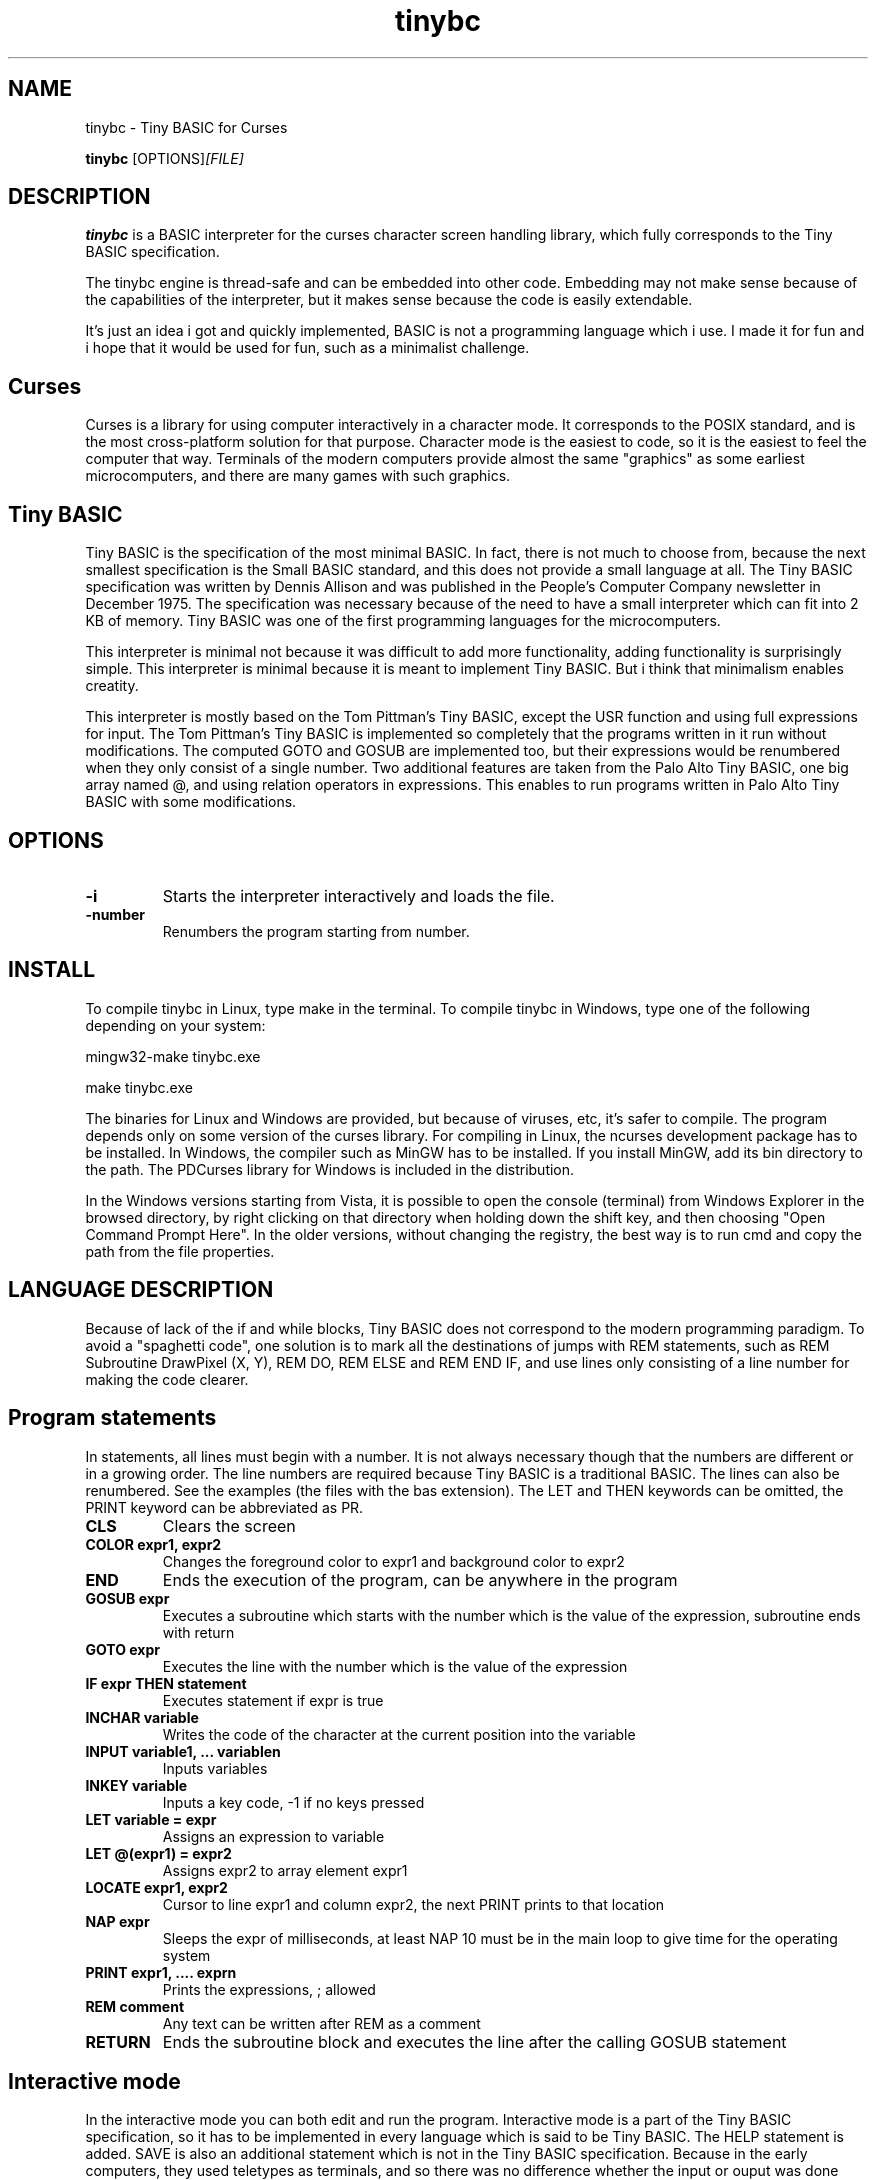 .TH tinybc 1 "October 18, 2011" "" "Tiny BASIC for Curses"

.SH NAME
tinybc \- Tiny BASIC for Curses

..SH SYNOPSIS
.B tinybc
.RI [OPTIONS]  [FILE]
.br

.SH DESCRIPTION
\fBtinybc\fP is a BASIC interpreter for the curses character screen handling library, which fully corresponds to the Tiny BASIC specification.

The tinybc engine is thread-safe and can be embedded into other code. Embedding may not make sense because of the capabilities of the interpreter, but it makes sense because the code is easily extendable.

It's just an idea i got and quickly implemented, BASIC is not a programming language which i use. I made it for fun and i hope that it would be used for fun, such as a minimalist challenge.

.SH Curses
Curses is a library for using computer interactively in a character mode. It corresponds to the POSIX standard, and is the most cross-platform solution for that purpose. Character mode is the easiest to code, so it is the easiest to feel the computer that way. Terminals of the modern computers provide almost the same "graphics" as some earliest microcomputers, and there are many games with such graphics.

.SH Tiny BASIC
Tiny BASIC is the specification of the most minimal BASIC. In fact, there is not much to choose from, because the next smallest specification is the Small BASIC standard, and this does not provide a small language at all. The Tiny BASIC specification was written by Dennis Allison and was published in the People's Computer Company newsletter in December 1975. The specification was necessary because of the need to have a small interpreter which can fit into 2 KB of memory. Tiny BASIC was one of the first programming languages for the microcomputers.

This interpreter is minimal not because it was difficult to add more functionality, adding functionality is surprisingly simple. This interpreter is minimal because it is meant to implement Tiny BASIC. But i think that minimalism enables creatity.

This interpreter is mostly based on the Tom Pittman's Tiny BASIC, except the USR function and using full expressions for input. The Tom Pittman's Tiny BASIC is implemented so completely that the programs written in it run without modifications. The computed GOTO and GOSUB are implemented too, but their expressions would be renumbered when they only consist of a single number. Two additional features are taken from the Palo Alto Tiny BASIC, one big array named @, and using relation operators in expressions. This enables to run programs written in Palo Alto Tiny BASIC with some modifications.

.SH OPTIONS
.IP \fB\-i\fP
Starts the interpreter interactively and loads the file.
.IP \fB\-number\fP
Renumbers the program starting from number.

.SH INSTALL
To compile tinybc in Linux, type make in the terminal. To compile tinybc in Windows, type one of the following depending on your system:

mingw32-make tinybc.exe

make tinybc.exe

The binaries for Linux and Windows are provided, but because of viruses, etc, it's safer to compile. The program depends only on some version of the curses library. For compiling in Linux, the ncurses development package has to be installed. In Windows, the compiler such as MinGW has to be installed. If you install MinGW, add its bin directory to the path. The PDCurses library for Windows is included in the distribution.

In the Windows versions starting from Vista, it is possible to open the console (terminal) from Windows Explorer in the browsed directory, by right clicking on that directory when holding down the shift key, and then choosing "Open Command Prompt Here". In the older versions, without changing the registry, the best way is to run cmd and copy the path from the file properties.

.SH LANGUAGE DESCRIPTION
Because of lack of the if and while blocks, Tiny BASIC does not correspond to the modern programming paradigm. To avoid a "spaghetti code", one solution is to mark all the destinations of jumps with REM statements, such as REM Subroutine DrawPixel (X, Y), REM DO, REM ELSE and REM END IF, and use lines only consisting of a line number for making the code clearer.

.SH Program statements
In statements, all lines must begin with a number. It is not always necessary though that the numbers are different or in a growing order. The line numbers are required because Tiny BASIC is a traditional BASIC. The lines can also be renumbered. See the examples (the files with the bas extension). The LET and THEN keywords can be omitted, the PRINT keyword can be abbreviated as PR.

.IP "\fBCLS\fP"
Clears the screen
.IP "\fBCOLOR expr1, expr2\fP"
Changes the foreground color to expr1 and background color to expr2
.IP "\fBEND\fP"
Ends the execution of the program, can be anywhere in the program
.IP "\fBGOSUB expr\fP"
Executes a subroutine which starts with the number which is the value of the expression, subroutine ends with return
.IP "\fBGOTO expr\fP"
Executes the line with the number which is the value of the expression
.IP "\fBIF expr THEN statement\fP"
Executes statement if expr is true
.IP "\fBINCHAR variable\fP"
Writes the code of the character at the current position into the variable
.IP "\fBINPUT variable1, ... variablen\fP"
Inputs variables
.IP "\fBINKEY variable\fP"
Inputs a key code, -1 if no keys pressed
.IP "\fBLET variable = expr\fP"
Assigns an expression to variable
.IP "\fBLET @(expr1) = expr2\fP"
Assigns expr2 to array element expr1
.IP "\fBLOCATE expr1, expr2\fP"
Cursor to line expr1 and column expr2, the next PRINT prints to that location
.IP "\fBNAP expr\fP"
Sleeps the expr of milliseconds, at least NAP 10 must be in the main loop to give time for the operating system
.IP "\fBPRINT expr1, .... exprn\fP"
Prints the expressions, ; allowed
.IP "\fBREM comment\fP"
Any text can be written after REM as a comment
.IP "\fBRETURN\fP"
Ends the subroutine block and executes the line after the calling GOSUB statement

.SH Interactive mode
In the interactive mode you can both edit and run the program. Interactive mode is a part of the Tiny BASIC specification, so it has to be implemented in every language which is said to be Tiny BASIC. The HELP statement is added. SAVE is also an additional statement which is not in the Tiny BASIC specification. Because in the early computers, they used teletypes as terminals, and so there was no difference whether the input or ouput was done with a typewriter, or with a punched tape.

As it is the tradition of BASIC, the first character can be written instead of the full keyword.

When you write a line which starts with a number, then this is considered to be a program line and it will be added to to program to the appropriate place. When the number is the number of an existing statement, then this statement will be replaced with the statement which you entered. If the line consists only of a number with no additional text, then the statement with that number will be deleted.

.IP "\fBCLEAR\fP"
Deletes the program
.IP "\fBLIST\fP"
Lists the whole program
.IP "\fBLIST line\fP"
Lists the line
.IP "\fBLIST line1-line2\fP"
Lists program from line1 to line2
.IP "\fBQUIT\fP"
Exits
.IP "\fBRUN\fP"
Runs the program
.IP "\fBSAVE filename\fP"
Saves the program
.IP "\fBHELP\fP"
Prints help

.SH Variables
There is no separate memory allocated for variables in tinybc, all memory remaining in the program buffer after the program can be used as data. The first 26 * 4 bytes of it is used for variables, and the rest is used for array. All the data space is filled with zeroes in the beginning of running the program, so one can consider that the initial values of all variables and array elements are 0.

There are 26 variables, the names of which are the upper case letters A--Z. Variables are integers, but these are quite long integers with up to 10 decimal places. This enables to do real number calculations assuming that the point is somewhere in the middle of the number.

As in Palo Alto Tiny BASIC, there is one big array named @, the size of which is all memory in the program buffer remaining from the program and variables. As in 68000 Tiny BASIC, array elements are 32 bit integers the same as variables.

.SH Expressions
The order of calculations is natural (multiplications, etc. first).

One constant named SIZE can be used in expression. This is taken from the Palo Alto Tiny BASIC. The value of that constant is the memory remaining in the program buffer, the maximum size of the @ array is thus SIZE/4.

One function, RND(expr) , can be used in expression. This function generates a random number. Example: assign to the variable N a random number in the range 1 to 10:

10 N = RND(10) + 1

Expressions can contain variables, numbers, and the following operators:

.IP "\fB+\fP"
Addition
.IP "\fB-\fP"
Subtraction
.IP "\fB*\fP"
Multiplication
.IP "\fB/\fP"
Division
.IP "\fB()\fP"
Parentheses, the expression in parentheses is calculated first

.SH Relations
The elements of a relation are expressions. The relation operators can also be used in expressions, with the lowest priority. This enables the expressions like (A > B) * (A < C) , where * and + are used as and and or, correspondingly. The relation operators are the following:

.IP "\fB<\fP"
Less
.IP "\fB<=\fP"
Less or equal
.IP "\fB>\fP"
Greater
.IP "\fB>=\fP"
Greater or equal
.IP "\fB=\fP"
Equal
.IP "\fB<>\fP"
Not equal

.SH Colors
Most terminals support 8 colors, so currently 8 colors are allowed (colors 0--7). The combination of foreground and background color provided in the color statement is called a color pair. The number of color pairs is restricted and the maximum number depends on your terminal. For example my terminal allows 64 color pairs. When you try to use one color combination more than your terminal allows, the color will not change. The curses colors are not the best possible and they can be re-defined in the code, but the curses colors are the only standard colors, so currently the colors are the original curses colors.

.SH Strings
You have to set your terminal encoding to IBM850, which is the MS-DOS encoding, to be able to print the pseudographics characters. The explanation why it is implemented like that is rather technical. You  can print ASCII characters in any encoding.

Use escape sequences to enter characters which cannot be entered with keyboard. These escape sequences are in the format which is used in several programming languages for adding some characters to string. This format is \\x followed by two digit hexadecimal code of the character.

The following example shows how to use escape sequences in a string in the print statement:

70 PRINT "The character \\xdf is the upper pixel"

Make sure that you provide at least NAP 10 after a print statement, or if you use locate, after locate statement, in a bigger loop. To make sure that the previous graphics operation is finished, otherwise the output may be weird.

.SH Running
The Tiny BASIC programs can run both in the interactive mode and from the command line. Because programs which use Curses can write everywhere on the screen, the screen is cleared when the program terminates. Therefore remember to press any key when the program is finished, to go back to command line. This enables to always see the result of the program.

When the program asks for input, one can enter both numbers and variable names. In case of variable names, the corresponding input would be the value of the variable.

If your program provides no way to exit normally, ctrl-c should do that harmlessly to the operating system and to the terminal (but not to your BASIC program). In Windows, the key for interrupting the program is ctrl-break, the break key is a key in the upper right corner of the keyboard, with "Pause" written on it.

Programs written both in Linux and Windows run, but do not use Notepad to edit Linux files in Windows, use less primitive editor such as Wordpad, but not a word processor. When copying Windows text files to Linux, they must be converted with tr -d '\\r' or with a text editor. Input and output redirection works with Curses, also it is possible to copy from the terminal and paste to the terminal.

.SH Troubleshooting
If the program exits unnormally, like when you happen to divide by zero, it may happen that your terminal settings would be changed. It depends on your terminal how to restore the default settings. Running a tinybc program that exits normally can restore the settings. But if nothing else helps, closing the terminal and running it again will always restore the settings, as running tinybc does not change anything permanently.

The debug mode can be switched on by defining the DEBUG symbol in Makefile and compiling. When the debug mode is on, the debug messages would be written to a log file. This information is verbous though, so avoid too much looping when debugging.

.SH LICENSE
LGPL

.SH AUTHOR
Tarvo Korrovits

.SH BUGS
Send to tkorrovi@mail.com

